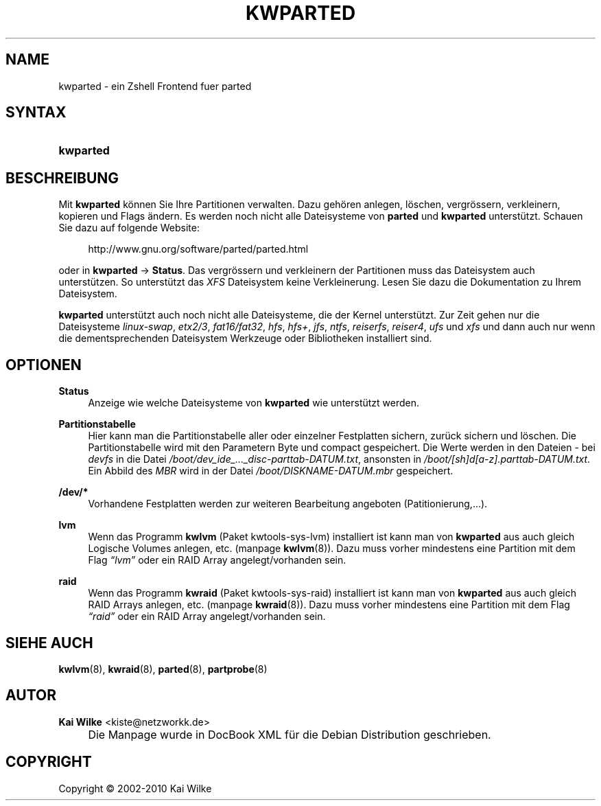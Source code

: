 .\"     Title: KWPARTED
.\"    Author: Kai Wilke <kiste@netzworkk.de>
.\" Generator: DocBook XSL Stylesheets v1.73.2 <http://docbook.sf.net/>
.\"      Date: 01/22/2010
.\"    Manual: Benutzerhandbuch f\(:ur kwparted
.\"    Source: Version 0.2.11
.\"
.TH "KWPARTED" "8" "01/22/2010" "Version 0.2.11" "Benutzerhandbuch f\(:ur kwparted"
.\" disable hyphenation
.nh
.\" disable justification (adjust text to left margin only)
.ad l
.SH "NAME"
kwparted \- ein Zshell Frontend fuer parted
.SH "SYNTAX"
.HP 9
\fBkwparted\fR
.SH "BESCHREIBUNG"
.PP
Mit
\fBkwparted\fR
k\(:onnen Sie Ihre Partitionen verwalten\&. Dazu geh\(:oren anlegen, l\(:oschen, vergr\(:ossern, verkleinern, kopieren und Flags \(:andern\&. Es werden noch nicht alle Dateisysteme von
\fBparted\fR
und
\fBkwparted\fR
unterst\(:utzt\&. Schauen Sie dazu auf folgende Website:
.sp
.RS 4
.nf
http://www\&.gnu\&.org/software/parted/parted\&.html
.fi
.RE
.sp
oder in
\fBkwparted\fR
\->
\fBStatus\fR\&. Das vergr\(:ossern und verkleinern der Partitionen muss das Dateisystem auch unterst\(:utzen\&. So unterst\(:utzt das
\fIXFS\fR
Dateisystem keine Verkleinerung\&. Lesen Sie dazu die Dokumentation zu Ihrem Dateisystem\&.
.PP
\fBkwparted\fR
unterst\(:utzt auch noch nicht alle Dateisysteme, die der Kernel unterst\(:utzt\&. Zur Zeit gehen nur die Dateisysteme
\fIlinux\-swap\fR,
\fIetx2/3\fR,
\fIfat16/fat32\fR,
\fIhfs\fR,
\fIhfs+\fR,
\fIjfs\fR,
\fIntfs\fR,
\fIreiserfs\fR,
\fIreiser4\fR,
\fIufs\fR
und
\fIxfs\fR
und dann auch nur wenn die dementsprechenden Dateisystem Werkzeuge oder Bibliotheken installiert sind\&.
.SH "OPTIONEN"
.PP
\fBStatus\fR
.RS 4
Anzeige wie welche Dateisysteme von
\fBkwparted\fR
wie unterst\(:utzt werden\&.
.RE
.PP
\fBPartitionstabelle\fR
.RS 4
Hier kann man die Partitionstabelle aller oder einzelner Festplatten sichern, zur\(:uck sichern und l\(:oschen\&. Die Partitionstabelle wird mit den Parametern Byte und compact gespeichert\&. Die Werte werden in den Dateien \- bei
\fIdevfs\fR
in die Datei
\fI/boot/dev_ide_\&.\&.\&._disc\-parttab\-DATUM\&.txt\fR, ansonsten in
\fI/boot/[sh]d[a\-z]\&.parttab\-DATUM\&.txt\fR\&. Ein Abbild des
\fIMBR\fR
wird in der Datei
\fI/boot/DISKNAME\-DATUM\&.mbr\fR
gespeichert\&.
.RE
.PP
\fB/dev/*\fR
.RS 4
Vorhandene Festplatten werden zur weiteren Bearbeitung angeboten (Patitionierung,\&.\&.\&.)\&.
.RE
.PP
\fBlvm\fR
.RS 4
Wenn das Programm
\fBkwlvm\fR
(Paket kwtools\-sys\-lvm) installiert ist kann man von
\fBkwparted\fR
aus auch gleich Logische Volumes anlegen, etc\&. (manpage
\fBkwlvm\fR(8))\&. Dazu muss vorher mindestens eine Partition mit dem Flag
\fI\(lqlvm\(rq\fR
oder ein RAID Array angelegt/vorhanden sein\&.
.RE
.PP
\fBraid\fR
.RS 4
Wenn das Programm
\fBkwraid\fR
(Paket kwtools\-sys\-raid) installiert ist kann man von
\fBkwparted\fR
aus auch gleich RAID Arrays anlegen, etc\&. (manpage
\fBkwraid\fR(8))\&. Dazu muss vorher mindestens eine Partition mit dem Flag
\fI\(lqraid\(rq\fR
oder ein RAID Array angelegt/vorhanden sein\&.
.RE
.SH "SIEHE AUCH"
.PP
\fBkwlvm\fR(8),
\fBkwraid\fR(8),
\fBparted\fR(8),
\fBpartprobe\fR(8)
.SH "AUTOR"
.PP
\fBKai Wilke\fR <\&kiste@netzworkk\&.de\&>
.sp -1n
.IP "" 4
Die Manpage wurde in DocBook XML f\(:ur die Debian Distribution geschrieben\&.
.SH "COPYRIGHT"
Copyright \(co 2002-2010 Kai Wilke
.br
